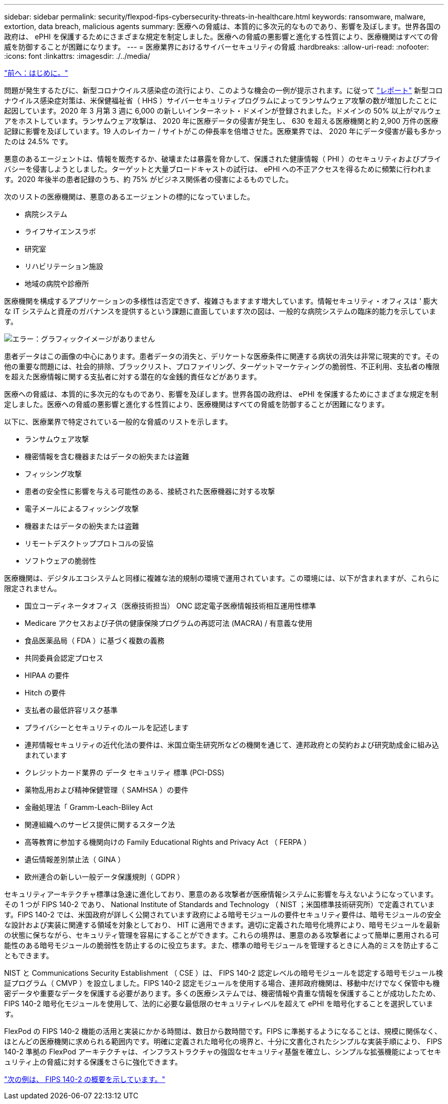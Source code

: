 ---
sidebar: sidebar 
permalink: security/flexpod-fips-cybersecurity-threats-in-healthcare.html 
keywords: ransomware, malware, extortion, data breach, malicious agents 
summary: 医療への脅威は、本質的に多次元的なものであり、影響を及ぼします。世界各国の政府は、 ePHI を保護するためにさまざまな規定を制定しました。医療への脅威の悪影響と進化する性質により、医療機関はすべての脅威を防御することが困難になります。 
---
= 医療業界におけるサイバーセキュリティの脅威
:hardbreaks:
:allow-uri-read: 
:nofooter: 
:icons: font
:linkattrs: 
:imagesdir: ./../media/


link:flexpod-fips-introduction.html["前へ：はじめに。"]

問題が発生するたびに、新型コロナウイルス感染症の流行により、このような機会の一例が提示されます。に従って https://www.hhs.gov/sites/default/files/2020-hph-cybersecurty-retrospective-tlpwhite.pdf["レポート"^] 新型コロナウイルス感染症対策は、米保健福祉省（ HHS ）サイバーセキュリティプログラムによってランサムウェア攻撃の数が増加したことに起因しています。2020 年 3 月第 3 週に 6,000 の新しいインターネット・ドメインが登録されました。ドメインの 50% 以上がマルウェアをホストしています。ランサムウェア攻撃は、 2020 年に医療データの侵害が発生し、 630 を超える医療機関と約 2,900 万件の医療記録に影響を及ぼしています。19 人のレイカー / サイトがこの伸長率を倍増させた。医療業界では、 2020 年にデータ侵害が最も多かったのは 24.5% です。

悪意のあるエージェントは、情報を販売するか、破壊または暴露を脅かして、保護された健康情報（ PHI ）のセキュリティおよびプライバシーを侵害しようとしました。ターゲットと大量ブロードキャストの試行は、 ePHI への不正アクセスを得るために頻繁に行われます。2020 年後半の患者記録のうち、約 75% がビジネス関係者の侵害によるものでした。

次のリストの医療機関は、悪意のあるエージェントの標的になっていました。

* 病院システム
* ライフサイエンスラボ
* 研究室
* リハビリテーション施設
* 地域の病院や診療所


医療機関を構成するアプリケーションの多様性は否定できず、複雑さもますます増大しています。情報セキュリティ・オフィスは ' 膨大な IT システムと資産のガバナンスを提供するという課題に直面しています次の図は、一般的な病院システムの臨床的能力を示しています。

image:flexpod-fips-image2.png["エラー：グラフィックイメージがありません"]

患者データはこの画像の中心にあります。患者データの消失と、デリケートな医療条件に関連する病状の消失は非常に現実的です。その他の重要な問題には、社会的排除、ブラックリスト、プロファイリング、ターゲットマーケティングの脆弱性、不正利用、支払者の権限を超えた医療情報に関する支払者に対する潜在的な金銭的責任などがあります。

医療への脅威は、本質的に多次元的なものであり、影響を及ぼします。世界各国の政府は、 ePHI を保護するためにさまざまな規定を制定しました。医療への脅威の悪影響と進化する性質により、医療機関はすべての脅威を防御することが困難になります。

以下に、医療業界で特定されている一般的な脅威のリストを示します。

* ランサムウェア攻撃
* 機密情報を含む機器またはデータの紛失または盗難
* フィッシング攻撃
* 患者の安全性に影響を与える可能性のある、接続された医療機器に対する攻撃
* 電子メールによるフィッシング攻撃
* 機器またはデータの紛失または盗難
* リモートデスクトッププロトコルの妥協
* ソフトウェアの脆弱性


医療機関は、デジタルエコシステムと同様に複雑な法的規制の環境で運用されています。この環境には、以下が含まれますが、これらに限定されません。

* 国立コーディネータオフィス（医療技術担当） ONC 認定電子医療情報技術相互運用性標準
* Medicare アクセスおよび子供の健康保険プログラムの再認可法 (MACRA) / 有意義な使用
* 食品医薬品局（ FDA ）に基づく複数の義務
* 共同委員会認定プロセス
* HIPAA の要件
* Hitch の要件
* 支払者の最低許容リスク基準
* プライバシーとセキュリティのルールを記述します
* 連邦情報セキュリティの近代化法の要件は、米国立衛生研究所などの機関を通じて、連邦政府との契約および研究助成金に組み込まれています
* クレジットカード業界の データ セキュリティ 標準 (PCI-DSS)
* 薬物乱用および精神保健管理（ SAMHSA ）の要件
* 金融処理法「 Gramm-Leach-Bliley Act
* 関連組織へのサービス提供に関するスターク法
* 高等教育に参加する機関向けの Family Educational Rights and Privacy Act （ FERPA ）
* 遺伝情報差別禁止法（ GINA ）
* 欧州連合の新しい一般データ保護規則（ GDPR ）


セキュリティアーキテクチャ標準は急速に進化しており、悪意のある攻撃者が医療情報システムに影響を与えないようになっています。その 1 つが FIPS 140-2 であり、 National Institute of Standards and Technology （ NIST ；米国標準技術研究所）で定義されています。FIPS 140-2 では、米国政府が詳しく公開されています政府による暗号モジュールの要件セキュリティ要件は、暗号モジュールの安全な設計および実装に関連する領域を対象としており、 HIT に適用できます。適切に定義された暗号化境界により、暗号モジュールを最新の状態に保ちながら、セキュリティ管理を容易にすることができます。これらの境界は、悪意のある攻撃者によって簡単に悪用される可能性のある暗号モジュールの脆弱性を防止するのに役立ちます。また、標準の暗号モジュールを管理するときに人為的ミスを防止することもできます。

NIST と Communications Security Establishment （ CSE ）は、 FIPS 140-2 認定レベルの暗号モジュールを認定する暗号モジュール検証プログラム（ CMVP ）を設立しました。FIPS 140-2 認定モジュールを使用する場合、連邦政府機関は、移動中だけでなく保管中も機密データや重要なデータを保護する必要があります。多くの医療システムでは、機密情報や貴重な情報を保護することが成功したため、 FIPS 140-2 暗号化モジュールを使用して、法的に必要な最低限のセキュリティレベルを超えて ePHI を暗号化することを選択しています。

FlexPod の FIPS 140-2 機能の活用と実装にかかる時間は、数日から数時間です。FIPS に準拠するようになることは、規模に関係なく、ほとんどの医療機関に求められる範囲内です。明確に定義された暗号化の境界と、十分に文書化されたシンプルな実装手順により、 FIPS 140-2 準拠の FlexPod アーキテクチャは、インフラストラクチャの強固なセキュリティ基盤を確立し、シンプルな拡張機能によってセキュリティ上の脅威に対する保護をさらに強化できます。

link:flexpod-fips-overview-of-fips-140-2.html["次の例は、 FIPS 140-2 の概要を示しています。"]
